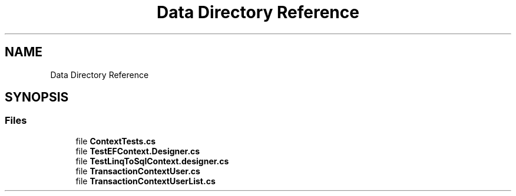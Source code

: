 .TH "Data Directory Reference" 3 "Wed Jul 21 2021" "Version 5.4.2" "CSLA.NET" \" -*- nroff -*-
.ad l
.nh
.SH NAME
Data Directory Reference
.SH SYNOPSIS
.br
.PP
.SS "Files"

.in +1c
.ti -1c
.RI "file \fBContextTests\&.cs\fP"
.br
.ti -1c
.RI "file \fBTestEFContext\&.Designer\&.cs\fP"
.br
.ti -1c
.RI "file \fBTestLinqToSqlContext\&.designer\&.cs\fP"
.br
.ti -1c
.RI "file \fBTransactionContextUser\&.cs\fP"
.br
.ti -1c
.RI "file \fBTransactionContextUserList\&.cs\fP"
.br
.in -1c
